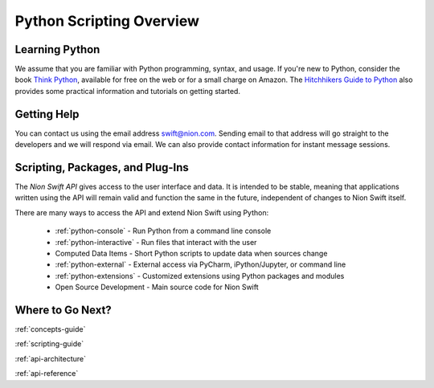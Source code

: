.. _python-scripting:

Python Scripting Overview
=========================

Learning Python
---------------
We assume that you are familiar with Python programming, syntax, and usage. If you're new to Python, consider the book
`Think Python <http://www.greenteapress.com/thinkpython/>`_, available for free on the web or for a small charge on
Amazon. The `Hitchhikers Guide to Python <http://docs.python-guide.org/en/latest/>`_ also provides some practical
information and tutorials on getting started.

Getting Help
------------
You can contact us using the email address `swift@nion.com <mailto:swift@nion.com>`_. Sending email to that address will
go straight to the developers and we will respond via email. We can also provide contact information for instant message
sessions.

Scripting, Packages, and Plug-Ins
---------------------------------
The *Nion Swift API* gives access to the user interface and data. It is intended to be stable, meaning that applications
written using the API will remain valid and function the same in the future, independent of changes to Nion Swift
itself.

There are many ways to access the API and extend Nion Swift using Python:

    * :ref:`python-console` - Run Python from a command line console
    * :ref:`python-interactive` - Run files that interact with the user
    * Computed Data Items - Short Python scripts to update data when sources change
    * :ref:`python-external` - External access via PyCharm, iPython/Jupyter, or command line
    * :ref:`python-extensions` - Customized extensions using Python packages and modules
    * Open Source Development - Main source code for Nion Swift

Where to Go Next?
-----------------

:ref:`concepts-guide`

:ref:`scripting-guide`

:ref:`api-architecture`

:ref:`api-reference`
